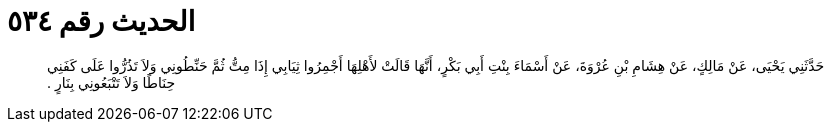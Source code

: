 
= الحديث رقم ٥٣٤

[quote.hadith]
حَدَّثَنِي يَحْيَى، عَنْ مَالِكٍ، عَنْ هِشَامِ بْنِ عُرْوَةَ، عَنْ أَسْمَاءَ بِنْتِ أَبِي بَكْرٍ، أَنَّهَا قَالَتْ لأَهْلِهَا أَجْمِرُوا ثِيَابِي إِذَا مِتُّ ثُمَّ حَنِّطُونِي وَلاَ تَذُرُّوا عَلَى كَفَنِي حِنَاطًا وَلاَ تَتْبَعُونِي بِنَارٍ ‏.‏